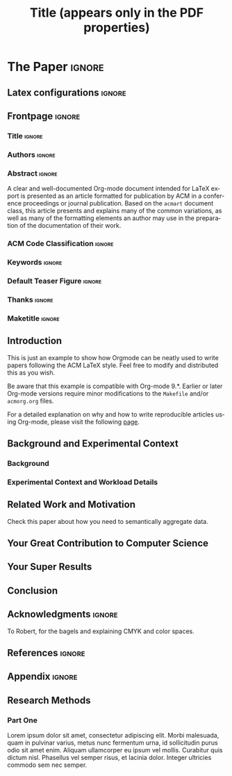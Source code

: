 # -*- coding: utf-8 -*-
# -*- mode: org -*-

#+TITLE: Title (appears only in the PDF properties)
#+AUTHOR: Alexander Schaap

#+STARTUP: overview indent
#+LANGUAGE: en-ca
#+OPTIONS: H:3 creator:nil timestamp:nil skip:nil toc:nil num:t ^:nil ~:~
#+OPTIONS: author:nil title:nil date:nil
#+TAGS: noexport(n) deprecated(d) ignore(i)
#+EXPORT_SELECT_TAGS: export
#+EXPORT_EXCLUDE_TAGS: noexport

#+LATEX_CLASS: ACMART
#+LATEX_CLASS_OPTIONS: [sigplan, screen]
#+LATEX_HEADER: \usepackage[utf8]{inputenc}
#+LATEX_HEADER: \usepackage[T1]{fontenc}

# You need at least Org 9 and Emacs 24 to make this work.
# If you do, just type make (thanks Luka Stanisic for this).
# You'll also need to install texlive-publishers to get acmart.cls
# Alternatively, you can simply download the latest ACMART LaTeX
# package and copy the acmart.cls into this file's directory.

* ACM-SIGPLAN configuration for org export + ignore tag (Start Here) :noexport:

#+begin_src emacs-lisp :results output :session :exports both
(add-to-list 'load-path ".")
(require 'ox-extra)
(ox-extras-activate '(ignore-headlines))
(add-to-list 'org-latex-classes
             '("ACMART"
               "\\documentclass{acmart}"
               ("\\section{%s}" . "\\section*{%s}")
               ("\\subsection{%s}" . "\\subsection*{%s}")
               ("\\subsubsection{%s}" . "\\subsubsection*{%s}")
               ("\\paragraph{%s}" . "\\paragraph*{%s}")
               ("\\subparagraph{%s}" . "\\subparagraph*{%s}")))
#+end_src

#+RESULTS:

* *The Paper*                                                       :ignore:
** Latex configurations                                             :ignore:
#+BEGIN_EXPORT latex
%% Rights management information.  This information is sent to you
%% when you complete the rights form.  These commands have SAMPLE
%% values in them; it is your responsibility as an author to replace
%% the commands and values with those provided to you when you
%% complete the rights form.
\setcopyright{acmcopyright}
%\setcopyright{acmlicensed}
%\setcopyright{rightsretained}
%\setcopyright{usgov}
%\setcopyright{usgovmixed}
%\setcopyright{cagov}
%\setcopyright{cagovmixed}
\copyrightyear{2020}
\acmYear{2020}
%\acmMonth{6}
\acmDOI{10.1145/1122445.1122456}

%% These commands are for a PROCEEDINGS abstract or paper.
\acmConference[Woodstock '18]{Woodstock '18: ACM Symposium on Neural
  Gaze Detection}{June 03--05, 2018}{Woodstock, NY}
\acmBooktitle{Woodstock '18: ACM Symposium on Neural Gaze Detection,
  June 03--05, 2018, Woodstock, NY}
%\acmJournal{TOMPECS}
%\acmVolume{9}
%\acmNumber{4}
%\acmArticle{39}
%\acmArticleSeq{9}
\acmPrice{15.00}
\acmISBN{978-1-4503-XXXX-X/18/06}

%%
%% Submission ID.
%% Use this when submitting an article to a sponsored event. You'll
%% receive a unique submission ID from the organizers
%% of the event, and this ID should be used as the parameter to this command.
%%\acmSubmissionID{123-A56-BU3}

%%
%% The majority of ACM publications use numbered citations and
%% references.  The command \citestyle{authoryear} switches to the
%% "author year" style.
%%
%% If you are preparing content for an event
%% sponsored by ACM SIGGRAPH, you must use the "author year" style of
%% citations and references.
%% Uncommenting
%% the next command will enable that style.
%%\citestyle{acmauthoryear}

% Paper history
%\received{February 2007}
%\received[revised]{March 2009}
%\received[accepted]{June 2009}
#+END_EXPORT
** Frontpage                                                        :ignore:
*** Title                                                          :ignore:
#+BEGIN_EXPORT latex
%%
%% The "title" command has an optional parameter,
%% allowing the author to define a "short title" to be used in page headers.
%\title[Short Title]{This is the Real Title}
\title{The Name of the Title is Hope}
#+END_EXPORT

*** Authors                                                        :ignore:
#+BEGIN_EXPORT latex
%%
%% The "author" command and its associated commands are used to define
%% the authors and their affiliations.
%% Of note is the shared affiliation of the second and third authors, and the
%% "authornote" and "authornotemark" commands
%% used to denote shared contribution to the research.
\author{Alexander Schaap}
\authornote{Corresponding author.}
\email{schaapal@mcmaster.ca}
\affiliation{%
  \institution{McMaster University}
  \streetaddress{1280 Main Street West}
  \city{Hamilton}
  \state{Ontario}
  \postcode{L8S 4L8}
}

\author{Ben Trovato}
\authornote{Both authors contributed equally to this research.}
\email{trovato@corporation.com}
\orcid{1234-5678-9012}
\author{G.K.M. Tobin}
\authornotemark[2]
\email{webmaster@marysville-ohio.com}
\affiliation{%
  \institution{Institute for Clarity in Documentation}
  \streetaddress{P.O. Box 1212}
  \city{Dublin}
  \state{Ohio}
  \postcode{43017-6221}
}

\author{Lars Th{\o}rv{\"a}ld}
\affiliation{%
  \institution{The Th{\o}rv{\"a}ld Group}
  \streetaddress{1 Th{\o}rv{\"a}ld Circle}
  \city{Hekla}
  \country{Iceland}}
\email{larst@affiliation.org}

\author{Valerie B\'eranger}
\affiliation{%
  \institution{Inria Paris-Rocquencourt}
  \city{Rocquencourt}
  \country{France}
}

\author{Lucas Mello Schnorr}
\orcid{0000-0003-4828-9942}
\affiliation{%
  \institution{Universidade Federal do Rio Grande do Sul}
  \streetaddress{Campus do Vale - Sector 4 - Building 43425}
  \city{Porto Alegre}
  \state{RS}
  \postcode{91501-970}
  \country{Brazil}
}

%%
%% By default, the full list of authors will be used in the page
%% headers. Often, this list is too long, and will overlap
%% other information printed in the page headers. This command allows
%% the author to define a more concise list
%% of authors' names for this purpose.
\renewcommand{\shortauthors}{Schaap et al.}
#+END_EXPORT

*** Abstract                                                       :ignore:

#+LaTeX: \begin{abstract}

A clear and well-documented Org-mode document intended for \LaTeX
 export is presented as an
article formatted for publication by ACM in a conference proceedings
or journal publication. Based on the =acmart= document class, this
article presents and explains many of the common variations, as well
as many of the formatting elements an author may use in the
preparation of the documentation of their work.

#+LaTeX: \end{abstract}

*** ACM Code Classification                                        :ignore:
#+BEGIN_EXPORT latex
%
% The code below should be generated by the tool at
% http://dl.acm.org/ccs.cfm
% Please copy and paste the code instead of the example below. 
%
\begin{CCSXML}
<ccs2012>
 <concept>
  <concept_id>10010520.10010553.10010562</concept_id>
  <concept_desc>Computer systems organization~Embedded systems</concept_desc>
  <concept_significance>500</concept_significance>
 </concept>
 <concept>
  <concept_id>10010520.10010575.10010755</concept_id>
  <concept_desc>Computer systems organization~Redundancy</concept_desc>
  <concept_significance>300</concept_significance>
 </concept>
 <concept>
  <concept_id>10010520.10010553.10010554</concept_id>
  <concept_desc>Computer systems organization~Robotics</concept_desc>
  <concept_significance>100</concept_significance>
 </concept>
 <concept>
  <concept_id>10003033.10003083.10003095</concept_id>
  <concept_desc>Networks~Network reliability</concept_desc>
  <concept_significance>100</concept_significance>
 </concept>
</ccs2012>  
\end{CCSXML}

\ccsdesc[500]{Computer systems organization~Embedded systems}
\ccsdesc[300]{Computer systems organization~Redundancy}
\ccsdesc{Computer systems organization~Robotics}
\ccsdesc[100]{Networks~Network reliability}

%
% End generated code
%

#+END_EXPORT

*** Keywords                                                       :ignore:
#+BEGIN_EXPORT latex
%%
%% Keywords. The author(s) should pick words that accurately describe
%% the work being presented. Separate the keywords with commas.
\keywords{datasets, neural networks, gaze detection, text tagging}
#+END_EXPORT

*** Default Teaser Figure                                          :ignore:
#+BEGIN_EXPORT latex
%% A "teaser" image appears between the author and affiliation
%% information and the body of the document, and typically spans the
%% page.
\begin{teaserfigure}
  \includegraphics[width=\textwidth]{sampleteaser}
  \caption{Seattle Mariners at Spring Training, 2010.}
  \Description{Enjoying the baseball game from the third-base
  seats. Ichiro Suzuki preparing to bat.}
  \label{fig:teaser}
\end{teaserfigure}
#+END_EXPORT
*** Thanks                                                         :ignore:
# Thanks. Appears as a note at the bottom on the first page
#+BEGIN_EXPORT latex
\thanks{This work is supported by ...}
#+END_EXPORT
*** Maketitle                                                      :ignore:
# This command processes the author and affiliation and title
# information and builds the first part of the formatted document.
#+LaTeX: \maketitle
** Introduction

This is just an example to show how Orgmode\cite{orgmode} can be
neatly used to write papers following the ACM \LaTeX style. Feel
free to modify and distributed this as you wish.

Be aware that this example is compatible with Org-mode 9.*. Earlier
or later Org-mode versions require minor modifications to the =Makefile=
and/or =acmorg.org= files.

For a detailed explanation on why and how to write reproducible
articles using Org-mode, please visit the following [[https://github.com/alegrand/RR_webinars/blob/master/1_replicable_article_laboratory_notebook/index.org][page]].

** Background and Experimental Context
\label{sec.context}
*** Background
\label{sec.background}
*** Experimental Context and Workload Details
\label{sec.setup}
** Related Work and Motivation
\label{sec.relatedwork}

Check this paper\cite{schnorr2013visualizing} about how you need to
semantically aggregate data.

** Your Great Contribution to Computer Science
\label{sec.proposal}
** Your Super Results
** Conclusion
** Acknowledgments                                                  :ignore:

# The acknowledgments section is defined using the "acks" environment
# (and NOT an unnumbered section). This ensures the proper
# identification of the section in the article metadata, and the
# consistent spelling of the heading.
#+LATEX:\begin{acks}
To Robert, for the bagels and explaining CMYK and color spaces.
#+LATEX:\end{acks}
** References                                                        :ignore:

# See next section to understand how refs.bib file is created.

#+LATEX: \bibliographystyle{ACM-Reference-Format}
#+LATEX: \bibliography{refs}
** Appendix                                                         :ignore:
# If your work has an appendix, this is the place to put it.
# Otherwise, remove this and any subsequent subsections.
#+LATEX:\appendix
** Research Methods
*** Part One
Lorem ipsum dolor sit amet, consectetur adipiscing elit. Morbi
malesuada, quam in pulvinar varius, metus nunc fermentum urna, id
sollicitudin purus odio sit amet enim. Aliquam ullamcorper eu ipsum
vel mollis. Curabitur quis dictum nisl. Phasellus vel semper risus, et
lacinia dolor. Integer ultricies commodo sem nec semper.
* Bib File for Tangling                                            :noexport:

Tangle this file with ~org-babel-tangle~ (C-c C-v t).

#+begin_src bib :tangle refs.bib
@article{orgmode,
  author =	"Eric Schulte and Dan Davison and Thomas Dye and Carsten Dominik",
  title =	"A Multi-Language Computing Environment for Literate Programming and Reproducible Research",
  journal =	"J. of Stat. Soft.",
  volume =	"46",
  number =	"3",
  day =  	"25",
  year = 	"2012",
  CODEN =	"JSSOBK",
  ISSN = 	"1548-7660",
  bibdate =	"2011-10-03",
  accepted =	"2011-10-03",
  acknowledgement = "",
  submitted =	"2010-12-22",
}

@incollection{schnorr2013visualizing,
  title={Visualizing More Performance Data Than What Fits on Your Screen},
  author={Schnorr, Lucas M and Legrand, Arnaud},
  booktitle={Tools for High Performance Computing 2012},
  pages={149--162},
  year={2013},
  publisher={Springer}
}
#+end_src
* Emacs Setup                                                      :noexport:
# Local Variables:
# eval: (add-to-list 'load-path ".")
# eval: (require 'ox-extra)
# eval: (ox-extras-activate '(ignore-headlines))
# eval: (add-to-list 'org-latex-classes '("ACMART" "\\documentclass{acmart}" ("\\section{%s}" . "\\section*{%s}") ("\\subsection{%s}" . "\\subsection*{%s}") ("\\subsubsection{%s}" . "\\subsubsection*{%s}") ("\\paragraph{%s}" . "\\paragraph*{%s}") ("\\subparagraph{%s}" . "\\subparagraph*{%s}")))
# End:
